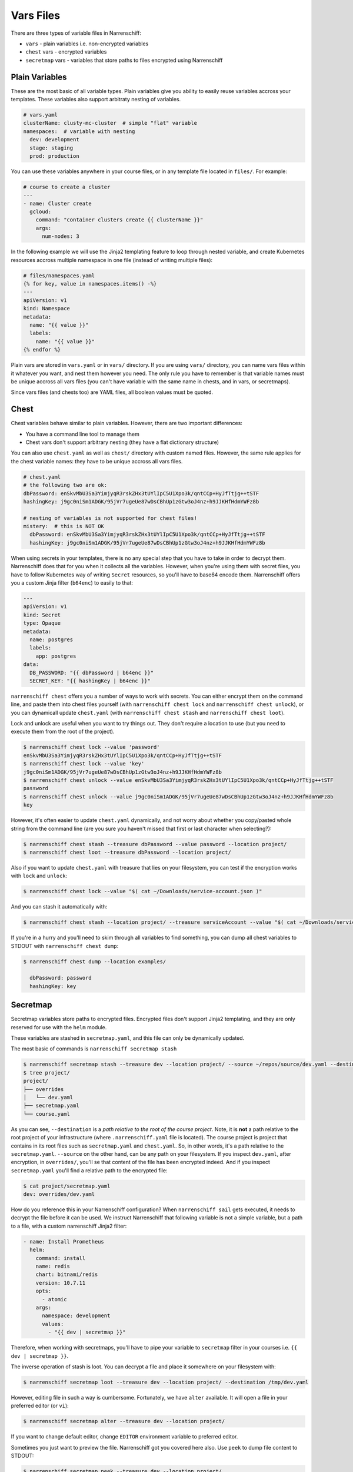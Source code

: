 Vars Files
==========

There are three types of variable files in Narrenschiff:

* ``vars`` - plain variables i.e. non-encrypted variables
* ``chest`` vars - encrypted variables
* ``secretmap`` vars - variables that store paths to files encrypted using Narrenschiff

Plain Variables
---------------

These are the most basic of all variable types. Plain variables give you ability to easily reuse variables accross your templates. These variables also support arbitraty nesting of variables.

.. code-block:: yaml

  # vars.yaml
  clusterName: clusty-mc-cluster  # simple "flat" variable
  namespaces:  # variable with nesting
    dev: development
    stage: staging
    prod: production

You can use these variables anywhere in your course files, or in any template file located in ``files/``. For example:

.. code-block:: yaml

  # course to create a cluster
  ---
  - name: Cluster create
    gcloud:
      command: "container clusters create {{ clusterName }}"
      args:
        num-nodes: 3

In the following example we will use the Jinja2 templating feature to loop through nested variable, and create Kubernetes resources accross multiple namespace in one file (instead of writing multiple files):

.. code-block:: jinja

  # files/namespaces.yaml
  {% for key, value in namespaces.items() -%}
  ---
  apiVersion: v1
  kind: Namespace
  metadata:
    name: "{{ value }}"
    labels:
      name: "{{ value }}"
  {% endfor %}

Plain vars are stored in ``vars.yaml`` or in ``vars/`` directory. If you are using ``vars/`` directory, you can name vars files within it whatever you want, and nest them however you need. The only rule you have to remember is that variable names must be unique accross all vars files (you can't have variable with the same name in chests, and in vars, or secretmaps).

Since vars files (and chests too) are YAML files, all boolean values must be quoted.

Chest
-----

Chest variables behave similar to plain variables. However, there are two important differences:

* You have a command line tool to manage them
* Chest vars don't support arbitrary nesting (they have a flat dictionary structure)

You can also use ``chest.yaml`` as well as ``chest/`` directory with custom named files. However, the same rule applies for the chest variable names: they have to be unique accross all vars files.

.. code-block:: yaml

  # chest.yaml
  # the following two are ok:
  dbPassword: enSkvMbU3Sa3YimjyqR3rskZHx3tUYlIpC5U1Xpo3k/qntCCp+HyJfTtjg++tSTF
  hashingKey: j9gc0niSm1ADGK/95jVr7ugeUe87wDsCBhUp1zGtw3oJ4nz+h9JJKHfHdmYWFz8b

  # nesting of variables is not supported for chest files!
  mistery:  # this is NOT OK
    dbPassword: enSkvMbU3Sa3YimjyqR3rskZHx3tUYlIpC5U1Xpo3k/qntCCp+HyJfTtjg++tSTF
    hashingKey: j9gc0niSm1ADGK/95jVr7ugeUe87wDsCBhUp1zGtw3oJ4nz+h9JJKHfHdmYWFz8b

When using secrets in your templates, there is no any special step that you have to take in order to decrypt them. Narrenschiff does that for you when it collects all the variables. However, when you're using them with secret files, you have to follow Kubernetes way of writing ``Secret`` resources, so you'll have to base64 encode them. Narrenschiff offers you a custom Jinja filter (``b64enc``) to easily to that:

.. code-block:: yaml

  ---
  apiVersion: v1
  kind: Secret
  type: Opaque
  metadata:
    name: postgres
    labels:
      app: postgres
  data:
    DB_PASSWORD: "{{ dbPassword | b64enc }}"
    SECRET_KEY: "{{ hashingKey | b64enc }}"

``narrenschiff chest`` offers you a number of ways to work with secrets. You can either encrypt them on the command line, and paste them into chest files yourself (with ``narrenschiff chest lock`` and ``narrenschiff chest unlock``), or you can dynamicall update ``chest.yaml`` (with ``narrenschiff chest stash`` and ``narrenschiff chest loot``).

Lock and unlock are useful when you want to try things out. They don't require a location to use (but you need to execute them from the root of the project).

.. code-block:: sh

  $ narrenschiff chest lock --value 'password'
  enSkvMbU3Sa3YimjyqR3rskZHx3tUYlIpC5U1Xpo3k/qntCCp+HyJfTtjg++tSTF
  $ narrenschiff chest lock --value 'key'
  j9gc0niSm1ADGK/95jVr7ugeUe87wDsCBhUp1zGtw3oJ4nz+h9JJKHfHdmYWFz8b
  $ narrenschiff chest unlock --value enSkvMbU3Sa3YimjyqR3rskZHx3tUYlIpC5U1Xpo3k/qntCCp+HyJfTtjg++tSTF
  password
  $ narrenschiff chest unlock --value j9gc0niSm1ADGK/95jVr7ugeUe87wDsCBhUp1zGtw3oJ4nz+h9JJKHfHdmYWFz8b
  key

However, it's often easier to update ``chest.yaml`` dynamically, and not worry about whether you copy/pasted whole string from the command line (are you sure you haven't missed that first or last character when selecting?):

.. code-block:: sh

  $ narrenschiff chest stash --treasure dbPassword --value password --location project/
  $ narrenschiff chest loot --treasure dbPassword --location project/

Also if you want to update ``chest.yaml`` with treasure that lies on your filesystem, you can test if the encryption works with ``lock`` and ``unlock``:

.. code-block:: sh

  $ narrenschiff chest lock --value "$( cat ~/Downloads/service-account.json )"

And you can stash it automatically with:

.. code-block:: sh

  $ narrenschiff chest stash --location project/ --treasure serviceAccount --value "$( cat ~/Downloads/service-account.json )"

If you're in a hurry and you'll need to skim through all variables to find something, you can dump all chest variables to STDOUT with ``narrenschiff chest dump``:

.. code-block:: sh

  $ narrenschiff chest dump --location examples/

    dbPassword: password
    hashingKey: key

Secretmap
---------

Secretmap variables store paths to encrypted files. Encrypted files don't support Jinja2 templating, and they are only reserved for use with the ``helm`` module.

These variables are stashed in ``secretmap.yaml``, and this file can only be dynamically updated.

The most basic of commands is ``narrenschiff secretmap stash``

.. code-block:: sh

  $ narrenschiff secretmap stash --treasure dev --location project/ --source ~/repos/source/dev.yaml --destination overrides/dev.yaml
  $ tree project/
  project/
  ├── overrides
  │   └── dev.yaml
  ├── secretmap.yaml
  └── course.yaml

As you can see, ``--destination`` is a *path relative to the root of the course project*. Note, it is **not** a path relative to the root project of your infrastructure (where ``.narrenschiff.yaml`` file is located). The course project is project that contains in its root files such as ``secretmap.yaml`` and ``chest.yaml``. So, in other words, it's a path relative to the ``secretmap.yaml``. ``--source`` on the other hand, can be any path on your filesystem. If you inspect ``dev.yaml``, after encryption, in ``overrides/``, you'll se that content of the file has been encrypted indeed. And if you inspect ``secretmap.yaml`` you'll find a relative path to the encrypted file:

.. code-block:: sh

  $ cat project/secretmap.yaml
  dev: overrides/dev.yaml

How do you reference this in your Narrenschiff configuration? When ``narrenschiff sail`` gets executed, it needs to decrypt the file before it can be used. We instruct Narrenschiff that following variable is not a simple variable, but a path to a file, with a custom narrenschiff Jinja2 filter:

.. code-block:: yaml

  - name: Install Prometheus
    helm:
      command: install
      name: redis
      chart: bitnami/redis
      version: 10.7.11
      opts:
        - atomic
      args:
        namespace: development
        values:
          - "{{ dev | secretmap }}"

Therefore, when working with secretmaps, you'll have to pipe your variable to ``secretmap`` filter in your courses i.e. ``{{ dev | secretmap }}``.

The inverse operation of stash is loot. You can decrypt a file and place it somewhere on your filesystem with:

.. code-block:: sh

  $ narrenschiff secretmap loot --treasure dev --location project/ --destination /tmp/dev.yaml

However, editing file in such a way is cumbersome. Fortunately, we have ``alter`` available. It will open a file in your preferred editor (or ``vi``):

.. code-block:: sh

  $ narrenschiff secretmap alter --treasure dev --location project/

If you want to change default editor, change ``EDITOR`` environment variable to preferred editor.

Sometimes you just want to preview the file. Narrenschiff got you covered here also. Use ``peek`` to dump file content to STDOUT:

.. code-block:: sh

  $ narrenschiff secretmap peek --treasure dev --location project/

When you have many secretmaps in a course project, it's really hard to peek and manually search through all of them. Narrenschiff gives you ability to grep over those encrypted files with ``search``:

.. code-block:: sh

  $ narrenschiff secretmap search --match "ClusterIP" --location project/

A really powerful feature of Narrenschiff secretmap search is that match pattern can be a Python regex expression.

If you have two secretmaps within a course project that you want to compare, you can use ``diff``:

.. code-block:: sh

  $ narrenschiff secretmap diff --location project/ dev prod

And finally, you can delete secretmaps with:

.. code-block:: sh

  $ narrenschiff secretmap destroy --treasure dev --location project/

Rules
-----

There is one rule that you need to remember: **no duplicates are allowed**! ``narrenschiff`` collects all variables in all var files, and if you have duplicate names, the program will exit with an error. And you should also keep in mind this tiny rule:

1. All variables from ``vars`` files, ``chests``, and ``secretmap`` are collected (only those files that are contained within the *course project* are used)

  1. Load ``vars.yaml``
  2. Load all files from the ``vars/`` directory if it exists
  3. Load and decrypt all variables from ``chest.yaml``
  4. Load all files from the ``chest/`` directory if it exists
  5. Load all variables from ``secretmap.yaml``
  6. Merge all files

2. Variables are checked for duplicates, if there are any ``narrenschiff sail`` will fail

Jokes aside, there is no variable file precedence as in Ansible_. All vars files are created equal, and each treasure name within it is unique. If you have duplicates, Narrenschiff will let you know, so you can fix this. Not having to think about vars file precedence `streamlines thought process`_, leaving you more time to think about your infrastructure, rather than the quirks of the tool you're using.

.. _Ansible: https://docs.ansible.com/ansible/latest/user_guide/playbooks_variables.html#understanding-variable-precedence
.. _`streamlines thought process`: https://www.artima.com/weblogs/viewpost.jsp?thread=98196
